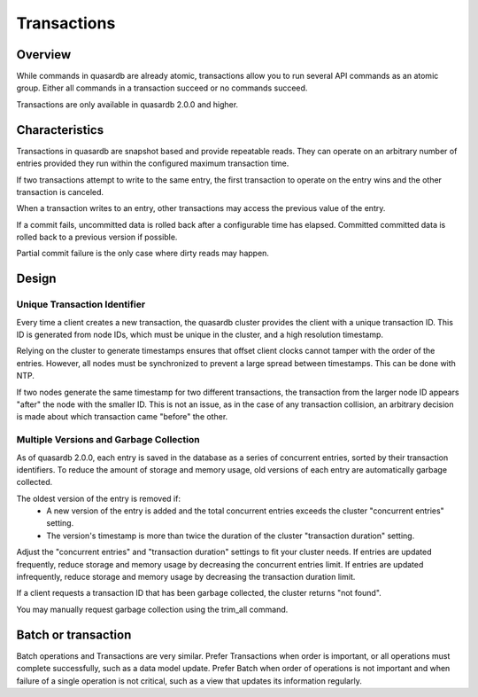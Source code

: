 Transactions
============

Overview
--------

While commands in quasardb are already atomic, transactions allow you to run several API commands as an atomic group. Either all commands in a transaction succeed or no commands succeed.

Transactions are only available in quasardb 2.0.0 and higher.

Characteristics
---------------

Transactions in quasardb are snapshot based and provide repeatable reads. They can operate on an arbitrary number of entries provided they run within the configured maximum transaction time.

If two transactions attempt to write to the same entry, the first transaction to operate on the entry wins and the other transaction is canceled.

When a transaction writes to an entry, other transactions may access the previous value of the entry.

If a commit fails, uncommitted data is rolled back after a configurable time has elapsed. Committed committed data is rolled back to a previous version if possible.

Partial commit failure is the only case where dirty reads may happen.

Design
------

Unique Transaction Identifier
~~~~~~~~~~~~~~~~~~~~~~~~~~~~~

Every time a client creates a new transaction, the quasardb cluster provides the client with a unique transaction ID. This ID is generated from node IDs, which must be unique in the cluster, and a high resolution timestamp.

Relying on the cluster to generate timestamps ensures that offset client clocks cannot tamper with the order of the entries. However, all nodes must be synchronized to prevent a large spread between timestamps. This can be done with NTP.

If two nodes generate the same timestamp for two different transactions, the transaction from the larger node ID appears "after" the node with the smaller ID. This is not an issue, as in the case of any transaction collision, an arbitrary decision is made about which transaction came "before" the other.

Multiple Versions and Garbage Collection
~~~~~~~~~~~~~~~~~~~~~~~~~~~~~~~~~~~~~~~~

As of quasardb 2.0.0, each entry is saved in the database as a series of concurrent entries, sorted by their transaction identifiers. To reduce the amount of storage and memory usage, old versions of each entry are automatically garbage collected.

The oldest version of the entry is removed if:
 * A new version of the entry is added and the total concurrent entries exceeds the cluster "concurrent entries" setting.
 * The version's timestamp is more than twice the duration of the cluster "transaction duration" setting.

Adjust the "concurrent entries" and "transaction duration" settings to fit your cluster needs. If entries are updated frequently, reduce storage and memory usage by decreasing the concurrent entries limit. If entries are updated infrequently, reduce storage and memory usage by decreasing the transaction duration limit.

If a client requests a transaction ID that has been garbage collected, the cluster returns "not found".

You may manually request garbage collection using the trim_all command.


Batch or transaction
--------------------

Batch operations and Transactions are very similar. Prefer Transactions when order is important, or all operations must complete successfully, such as a data model update. Prefer Batch when order of operations is not important and when failure of a single operation is not critical, such as a view that updates its information regularly.

